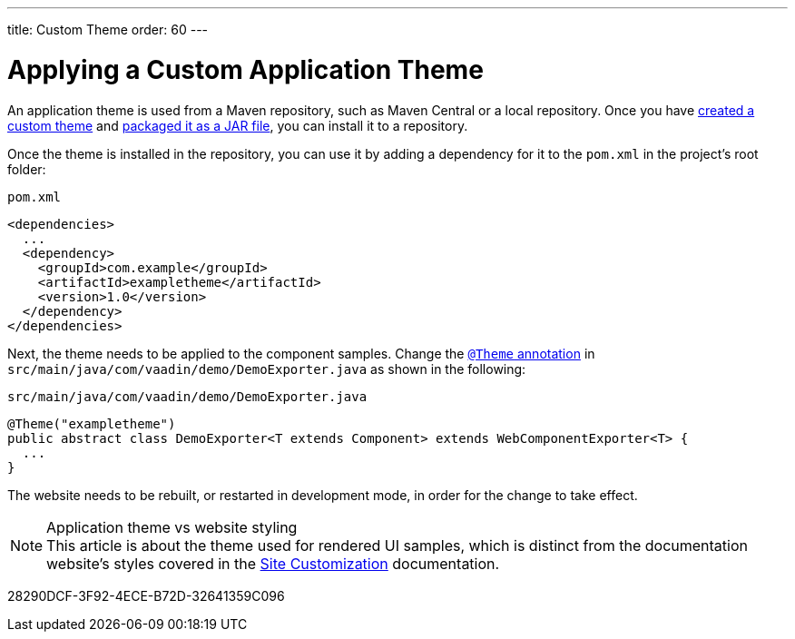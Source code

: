 ---
title: Custom Theme
order: 60
---

= Applying a Custom Application Theme

An application theme is used from a Maven repository, such as Maven Central or a local repository.
Once you have <<{articles}/styling/custom-theme/creating-custom-theme#,created a custom theme>> and <<{articles}/styling/custom-theme/custom-theme-packaging#,packaged it as a JAR file>>, you can install it to a repository.

Once the theme is installed in the repository, you can use it by adding a dependency for it to the [filename]`pom.xml` in the project's root folder:

.[filename]`pom.xml`
[source,xml]
----
<dependencies>
  ...
  <dependency>
    <groupId>com.example</groupId>
    <artifactId>exampletheme</artifactId>
    <version>1.0</version>
  </dependency>
</dependencies>
----

Next, the theme needs to be applied to the component samples.
Change the <<{articles}/styling/custom-theme/creating-custom-theme#applying-a-custom-theme, `@Theme` annotation>> in `src/main/java/com/vaadin/demo/DemoExporter.java` as shown in the following:

.[filename]`src/main/java/com/vaadin/demo/DemoExporter.java`
[source,java]
----
@Theme("exampletheme")
public abstract class DemoExporter<T extends Component> extends WebComponentExporter<T> {
  ...
}
----

The website needs to be rebuilt, or restarted in development mode, in order for the change to take effect.

.Application theme vs website styling
[NOTE]
This article is about the theme used for rendered UI samples, which is distinct from the documentation website's styles covered in the <<customization#,Site Customization>> documentation.


[.discussion-id]
28290DCF-3F92-4ECE-B72D-32641359C096
